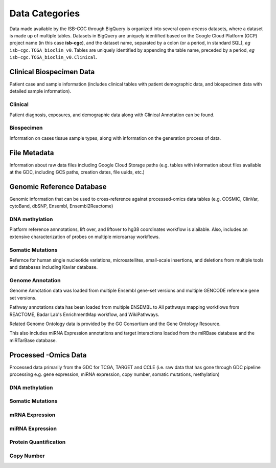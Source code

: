 ================
Data Categories
================

Data made available by the ISB-CGC through BigQuery is organized into several *open-access* 
datasets, where a dataset is made up of multiple tables.  Datasets in BigQuery are uniquely identified based on the Google Cloud Platform (GCP) project name (in this case **isb-cgc**), and the dataset name, separated by a colon (or a period, in standard SQL),  *eg* ``isb-cgc.TCGA_bioclin_v0``.  Tables are uniquely identified by appending the table name,
preceded by a period, *eg* ``isb-cgc.TCGA_bioclin_v0.Clinical``.

Clinical Biospecimen Data
==========================

Patient case and sample information (includes clinical tables with patient demographic data, and biospecimen data with detailed sample information).

Clinical
--------

Patient diagnosis, exposures, and demographic data along with Clinical Annotation can be found. 

Biospecimen
------------

Information on cases tissue sample types, along with information on the generation process of data. 

File Metadata
==============

Information about raw data files including Google Cloud Storage paths (e.g. tables with information about files available at the GDC, including GCS paths, creation dates, file uuids, etc.)

Genomic Reference Database
===========================

Genomic information that can be used to cross-reference against processed-omics data tables (e.g. COSMIC, ClinVar, cytoBand, dbSNP, Ensembl, Ensembl2Reactome)

DNA methylation
----------------

Platform reference annnotations, lift over, and liftover to hg38 coordinates workflow is alailable.  Also, includes an extensive characterization of probes on multiple microarray workflows. 

Somatic Mutations
------------------

Refernce for human single nucleotide variations, microsatellites, small-scale insertions, and deletions from multiple tools and databases including Kaviar database. 

Genome Annotation
------------------

Genome Annotation data was loaded from multiple Ensembl gene-set versions and multiple GENCODE reference gene set versions. 

Pathway annotations data has been loaded from multiple ENSEMBL to All pathways mapping workflows from REACTOME, Badar Lab's EnrichmentMap workflow, and WikiPathways.

Related Genome Ontology data is provided by the GO Consortium  and the Gene Ontology Resource. 

This also includes miRNA Expression annotations and target interactions loaded from the miRBase database and the miRTarBase database.

Processed -Omics Data
======================

Processed data primarily from the GDC for TCGA, TARGET and CCLE (i.e. raw data that has gone through GDC pipeline processing e.g. gene expression, miRNA expression, copy number, somatic mutations, methylation)

DNA methylation
----------------

Somatic Mutations
------------------

mRNA Expression
----------------

miRNA Expression
-----------------

Protein Quantification
-------------------------

Copy Number
------------

